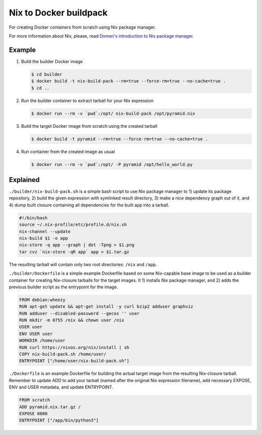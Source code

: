 Nix to Docker buildpack
=======================

For creating Docker containers from scratch using Nix package manager.

For more information about Nix, please, read `Domen's introduction to Nix
package manager`__.

__ https://www.domenkozar.com/2014/01/02/getting-started-with-nix-package-manager/


Example
-------

1. Build the builder Docker image

   .. code:: bash

      $ cd builder
      $ docker build -t nix-build-pack --rm=true --force-rm=true --no-cache=true .
      $ cd ..

2. Run the builder container to extract tarball for your Nix expression

   .. code:: bash

      $ docker run --rm -v `pwd`:/opt/ nix-build-pack /opt/pyramid.nix

3. Build the target Docker image from scratch using the created tarball

   .. code:: bash

      $ docker build -t pyramid --rm=true --force-rm=true --no-cache=true .

4. Run container from the created image as usual

   .. code:: bash

      $ docker run --rm -v `pwd`:/opt/ -P pyramid /opt/hello_world.py


Explained
---------

``./builder/nix-build-pack.sh`` is a simple bash script to use Nix package
manager to 1) update its package repository, 2) build the given expression with
symlinked result directory, 3) make a nice dependency graph out of it, and 4)
dump built closure containing all dependencies for the built app into a
tarball.

.. code:: bash

   #!/bin/bash
   source ~/.nix-profile/etc/profile.d/nix.sh
   nix-channel --update
   nix-build $1 -o app
   nix-store -q app --graph | dot -Tpng > $1.png
   tar cvz `nix-store -qR app` app > $1.tar.gz

The resulting tarball will contain only two root directories: ``/nix`` and
``/app``.

``./builder/Dockerfile`` is a simple example Dockerfile based on some
Nix-capable base image to be used as a builder container for creating
Nix-closure tarballs for the target images. It 1) installs Nix package manager,
and 2) adds the previous builder script as the entrypoint for the image.

.. code::

   FROM debian:wheezy
   RUN apt-get update && apt-get install -y curl bzip2 adduser graphviz
   RUN adduser --disabled-password --gecos '' user
   RUN mkdir -m 0755 /nix && chown user /nix
   USER user
   ENV USER user
   WORKDIR /home/user
   RUN curl https://nixos.org/nix/install | sh
   COPY nix-build-pack.sh /home/user/
   ENTRYPOINT ["/home/user/nix-build-pack.sh"]

``./Dockerfile`` is an example Dockerfile for building the actual target
image from the resulting Nix-closure tarball. Remember to update ADD to add
your tarball (named after the original Nix expression filename), add
necessary EXPOSE, ENV and USER metadata, and update ENTRYPOINT.

.. code::

   FROM scratch
   ADD pyramid.nix.tar.gz /
   EXPOSE 8080
   ENTRYPOINT ["/app/bin/python3"]
